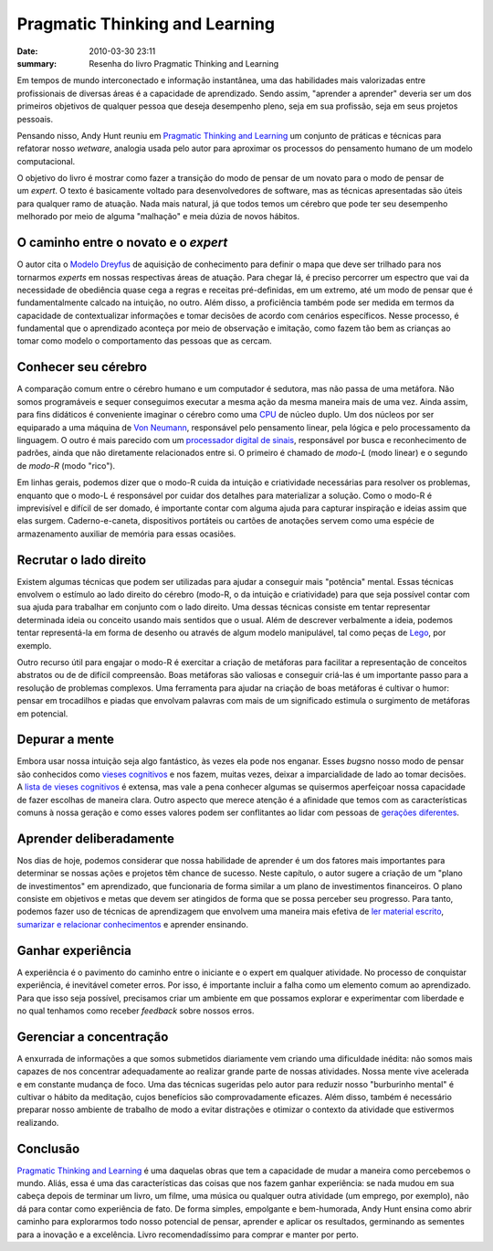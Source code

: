Pragmatic Thinking and Learning
###############################

:date: 2010-03-30 23:11
:summary: Resenha do livro Pragmatic Thinking and Learning

.. image:: {filename}/images/pragmatic-thinking.jpg

Em tempos de
mundo interconectado e informação instantânea, uma das habilidades mais
valorizadas entre profissionais de diversas áreas é a capacidade de
aprendizado. Sendo assim, "aprender a aprender" deveria ser um dos
primeiros objetivos de qualquer pessoa que deseja desempenho pleno, seja
em sua profissão, seja em seus projetos pessoais. 

Pensando nisso, Andy
Hunt reuniu em `Pragmatic Thinking and
Learning <http://www.amazon.com/Pragmatic-Thinking-Learning-Refactor-Programmers/dp/1934356050/ref=sr_1_1?ie=UTF8&s=books&qid=1255612393&sr=8-1>`__
um conjunto de práticas e técnicas para refatorar nosso *wetware*,
analogia usada pelo autor para aproximar os processos do pensamento
humano de um modelo computacional.

O objetivo do livro é mostrar como fazer a transição do modo de pensar
de um novato para o modo de pensar de um \ *expert*. O texto é
basicamente voltado para desenvolvedores de software, mas as técnicas
apresentadas são úteis para qualquer ramo de atuação. Nada mais natural,
já que todos temos um cérebro que pode ter seu desempenho melhorado por
meio de alguma "malhação" e meia dúzia de novos hábitos.

O caminho entre o novato e o \ *expert*
~~~~~~~~~~~~~~~~~~~~~~~~~~~~~~~~~~~~~~~

O autor cita o `Modelo
Dreyfus <http://en.wikipedia.org/wiki/Dreyfus_model_of_skill_acquisition>`__
de aquisição de conhecimento para definir o mapa que deve ser trilhado
para nos tornarmos *experts* em nossas respectivas áreas de atuação.
Para chegar lá, é preciso percorrer um espectro que vai da necessidade
de obediência quase cega a regras e receitas pré-definidas, em um
extremo, até um modo de pensar que é fundamentalmente calcado na
intuição, no outro. Além disso, a proficiência também pode ser medida em
termos da capacidade de contextualizar informações e tomar decisões de
acordo com cenários específicos. Nesse processo, é fundamental que o
aprendizado aconteça por meio de observação e imitação, como fazem tão
bem as crianças ao tomar como modelo o comportamento das pessoas que as
cercam.

Conhecer seu cérebro
~~~~~~~~~~~~~~~~~~~~

A comparação comum entre o cérebro humano e um computador é sedutora,
mas não passa de uma metáfora. Não somos programáveis e sequer
conseguimos executar a mesma ação da mesma maneira mais de uma vez.
Ainda assim, para fins didáticos é conveniente imaginar o cérebro como
uma `CPU <http://pt.wikipedia.org/wiki/Microprocessador>`__ de núcleo
duplo. Um dos núcleos por ser equiparado a uma máquina de `Von
Neumann <http://en.wikipedia.org/wiki/Von_Neumann_architecture>`__,
responsável pelo pensamento linear, pela lógica e pelo processamento da
linguagem. O outro é mais parecido com um `processador digital de
sinais <http://pt.wikipedia.org/wiki/DSP>`__, responsável por busca e
reconhecimento de padrões, ainda que não diretamente relacionados entre
si. O primeiro é chamado de *modo-L* (modo linear) e o segundo de
*modo-R* (modo "rico").

Em linhas gerais, podemos dizer que o modo-R cuida da intuição e
criatividade necessárias para resolver os problemas, enquanto que o
modo-L é responsável por cuidar dos detalhes para materializar a
solução. Como o modo-R é imprevisível e difícil de ser domado, é
importante contar com alguma ajuda para capturar inspiração e ideias
assim que elas surgem. Caderno-e-caneta, dispositivos portáteis ou
cartões de anotações servem como uma espécie de armazenamento auxiliar
de memória para essas ocasiões.

Recrutar o lado direito
~~~~~~~~~~~~~~~~~~~~~~~

Existem algumas técnicas que podem ser utilizadas para ajudar a
conseguir mais "potência" mental. Essas técnicas envolvem o estímulo ao
lado direito do cérebro (modo-R, o da intuição e criatividade) para que
seja possível contar com sua ajuda para trabalhar em conjunto com o lado
direito. Uma dessas técnicas consiste em tentar representar determinada
ideia ou conceito usando mais sentidos que o usual. Além de descrever
verbalmente a ideia, podemos tentar representá-la em forma de desenho ou
através de algum modelo manipulável, tal como peças de
`Lego <http://pt.wikipedia.org/wiki/Lego>`__, por exemplo.

Outro recurso útil para engajar o modo-R é exercitar a criação de
metáforas para facilitar a representação de conceitos abstratos ou de de
difícil compreensão. Boas metáforas são valiosas e conseguir criá-las é
um importante passo para a resolução de problemas complexos. Uma
ferramenta para ajudar na criação de boas metáforas é cultivar o humor:
pensar em trocadilhos e piadas que envolvam palavras com mais de um
significado estimula o surgimento de metáforas em potencial.

Depurar a mente
~~~~~~~~~~~~~~~

Embora usar nossa intuição seja algo fantástico, às vezes ela pode nos
enganar. Esses *bugs*\ no nosso modo de pensar são conhecidos como
`vieses
cognitivos <http://en.wikipedia.org/wiki/Cognitive_bias>`__ e nos
fazem, muitas vezes, deixar a imparcialidade de lado ao tomar decisões.
A `lista de vieses
cognitivos <http://en.wikipedia.org/wiki/List_of_cognitive_biases>`__ é
extensa, mas vale a pena conhecer algumas se quisermos aperfeiçoar nossa
capacidade de fazer escolhas de maneira clara. Outro aspecto que merece
atenção é a afinidade que temos com as características comuns à nossa
geração e como esses valores podem ser conflitantes ao lidar com pessoas
de `gerações
diferentes <http://en.wikipedia.org/wiki/List_of_generations#List_of_generations>`__.

Aprender deliberadamente
~~~~~~~~~~~~~~~~~~~~~~~~

Nos dias de hoje, podemos considerar que nossa habilidade de aprender é
um dos fatores mais importantes para determinar se nossas ações e
projetos têm chance de sucesso. Neste capítulo, o autor sugere a criação
de um "plano de investimentos" em aprendizado, que funcionaria de forma
similar a um plano de investimentos financeiros. O plano consiste em
objetivos e metas que devem ser atingidos de forma que se possa perceber
seu progresso. Para tanto, podemos fazer uso de técnicas de aprendizagem
que envolvem uma maneira mais efetiva de `ler material
escrito <http://www.studygs.net/texred2.htm>`__, `sumarizar e relacionar
conhecimentos <http://en.wikipedia.org/wiki/Mind_map>`__ e aprender
ensinando.

Ganhar experiência
~~~~~~~~~~~~~~~~~~

A experiência é o pavimento do caminho entre o iniciante e o expert em
qualquer atividade. No processo de conquistar experiência, é inevitável
cometer erros. Por isso, é importante incluir a falha como um elemento
comum ao aprendizado. Para que isso seja possível, precisamos criar um
ambiente em que possamos explorar e experimentar com liberdade e no qual
tenhamos como receber *feedback* sobre nossos erros.

Gerenciar a concentração
~~~~~~~~~~~~~~~~~~~~~~~~

A enxurrada de informações a que somos submetidos diariamente vem
criando uma dificuldade inédita: não somos mais capazes de nos
concentrar adequadamente ao realizar grande parte de nossas atividades.
Nossa mente vive acelerada e em constante mudança de foco. Uma das
técnicas sugeridas pelo autor para reduzir nosso "burburinho mental" é
cultivar o hábito da meditação, cujos benefícios são comprovadamente
eficazes. Além disso, também é necessário preparar nosso ambiente de
trabalho de modo a evitar distrações e otimizar o contexto da atividade
que estivermos realizando.

Conclusão
~~~~~~~~~

`Pragmatic Thinking and
Learning <http://pragprog.com/titles/ahptl/pragmatic-thinking-and-learning>`__
é uma daquelas obras que tem a capacidade de mudar a maneira como
percebemos o mundo. Aliás, essa é uma das características das coisas que
nos fazem ganhar experiência: se nada mudou em sua cabeça depois de
terminar um livro, um filme, uma música ou qualquer outra atividade (um
emprego, por exemplo), não dá para contar como experiência de fato. De
forma simples, empolgante e bem-humorada, Andy Hunt ensina como abrir
caminho para explorarmos todo nosso potencial de pensar, aprender e
aplicar os resultados, germinando as sementes para a inovação e a
excelência. Livro recomendadíssimo para comprar e manter por perto.

.. |Pragmatic Thinking and Learning: Refactor You Wetware| image:: {filename}/images/51xArZnegaL._SL500_AA240_.jpg
